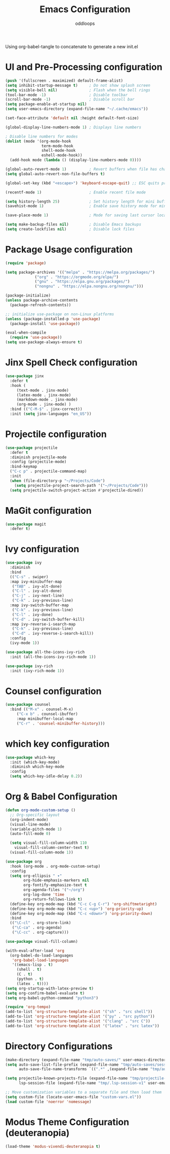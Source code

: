 #+title: Emacs Configuration
#+author: oddloops
#+PROPERTY: header-args:emacs-lisp :tangle ./init-new.el

Using org-babel-tangle to concatenate to generate a new init.el
* UI and Pre-Processing configuration
#+begin_src emacs-lisp 
  (push '(fullscreen . maximized) default-frame-alist)
  (setq inhibit-startup-message t)     ; Do not show splash screen
  (setq visible-bell nil)              ; Flash when the bell rings
  (tool-bar-mode -1)                   ; Disable toolbar
  (scroll-bar-mode -1)                 ; Disable scroll bar
  (setq package-enable-at-startup nil)
  (setq user-emacs-directory (expand-file-name "~/.cache/emacs"))

  (set-face-attribute 'default nil :height default-font-size)

  (global-display-line-numbers-mode 1) ; Displays line numbers

  ; Disable line numbers for modes
  (dolist (mode '(org-mode-hook
                  term-mode-hook
                  shell-mode-hook
                  eshell-mode-hook))
    (add-hook mode (lambda () (display-line-numbers-mode 0))))

  (global-auto-revert-mode 1)          ; Revert buffers when file has changed
  (setq global-auto-revert-non-file-buffers t)

  (global-set-key (kbd "<escape>") 'keyboard-escape-quit) ;; ESC quits prompt

  (recentf-mode 1)                     ; Enable recent file mode

  (setq history-length 25)             ; Set history length for mini buffer
  (savehist-mode 1)                    ; Enable save history mode for mini-buffer inputs

  (save-place-mode 1)                  ; Mode for saving last cursor location in file

  (setq make-backup-files nil)         ; Disable Emacs backups
  (setq create-lockfiles nil)          ; Disable lock files
#+end_src
* Package Usage configuration
#+begin_src emacs-lisp
(require 'package)

(setq package-archives '(("melpa" . "https://melpa.org/packages/")
			 ("org" . "https://orgmode.org/elpa/")
			 ("gnu" . "https://elpa.gnu.org/packages/")
			 ("nongnu" . "https://elpa.nongnu.org/nongnu/")))

(package-initialize)
(unless package-archive-contents
  (package-refresh-contents))

;; initialize use-package on non-Linux platforms
(unless (package-installed-p 'use-package)
  (package-install 'use-package))

(eval-when-compile
  (require 'use-package))
(setq use-package-always-ensure t)
#+end_src
* Jinx Spell Check configuration
#+begin_src emacs-lisp
(use-package jinx
  :defer t
  :hook (
	 (text-mode . jinx-mode)
	 (latex-mode . jinx-mode)
	 (markdown-mode . jinx-mode)
	 (org-mode . jinx-mode) )
  :bind (("C-M-$" . jinx-correct))
  :init (setq jinx-languages "en_US"))
#+end_src
* Projectile configuration
#+begin_src emacs-lisp
(use-package projectile
  :defer t
  :diminish projectile-mode
  :config (projectile-mode)
  :bind-keymap
  ("C-c p" . projectile-command-map)
  :init
  (when (file-directory-p "~/Projects/Code")
    (setq projectile-project-search-path '("~/Projects/Code")))
  (setq projectile-switch-project-action #'projectile-dired))
#+end_src

* MaGit configuration
#+begin_src emacs-lisp
(use-package magit
  :defer t)
#+end_src
* Ivy configuration
#+begin_src emacs-lisp
(use-package ivy
  :diminish
  :bind
  (("C-s" . swiper)
  :map ivy-minibuffer-map
   ("TAB" . ivy-alt-done)
   ("C-l" . ivy-alt-done)
   ("C-j" . ivy-next-line)
   ("C-k" . ivy-previous-line)
  :map ivy-switch-buffer-map
   ("C-k" . ivy-previous-line)
   ("C-l" . ivy-done)
   ("C-d" . ivy-switch-buffer-kill)
  :map ivy-reverse-i-search-map
   ("C-k" . ivy-previous-line)
   ("C-d" . ivy-reverse-i-search-kill))
  :config
  (ivy-mode 1))

(use-package all-the-icons-ivy-rich
  :init (all-the-icons-ivy-rich-mode 1))

(use-package ivy-rich
  :init (ivy-rich-mode 1))

#+end_src
* Counsel configuration
#+begin_src emacs-lisp
(use-package counsel
  :bind (("M-x" . counsel-M-x)
	 ("C-x b" . counsel-ibuffer)
	 :map minibuffer-local-map
	 ("C-r" . 'counsel-minibuffer-history)))
#+end_src
* which key configuration
#+begin_src emacs-lisp
(use-package which-key
  :init (which-key-mode)
  :diminish which-key-mode  
  :config
  (setq which-key-idle-delay 0.2))
#+end_src
* Org & Babel Configuration
#+begin_src emacs-lisp
(defun org-mode-custom-setup ()
  ;; Org-specific layout
  (org-indent-mode)
  (visual-line-mode)
  (variable-pitch-mode 1)
  (auto-fill-mode 0)

  (setq visual-fill-column-width 110
	visual-fill-column-center-text t)
  (visual-fill-column-mode 1))

(use-package org
  :hook (org-mode . org-mode-custom-setup)
  :config
  (setq org-ellipsis " ▾"
        org-hide-emphasis-markers nil
        org-fontify-emphasize-text t
        org-agenda-files '("~/org")
        org-log-done 'time
        org-return-follows-link t)
  (define-key org-mode-map (kbd "C-c C-g C-r") 'org-shiftmetaright)
  (define-key org-mode-map (kbd "C-c <up>") 'org-priority-up)
  (define-key org-mode-map (kbd "C-c <down>") 'org-priority-down)
  :bind
  (("\C-cl" . org-store-link)
   ("\C-ca" . org-agenda)
   ("\C-cc" . org-capture)))

(use-package visual-fill-column)

(with-eval-after-load 'org
  (org-babel-do-load-languages
   'org-babel-load-languages
   '((emacs-lisp . t)
     (shell . t)
     (C . t)
     (python . t)
     (latex . t))))
(setq org-startup-with-latex-preview t)
(setq org-confirm-babel-evaluate t)
(setq org-babel-python-command "python3")

(require 'org-tempo)
(add-to-list 'org-structure-template-alist '("sh" . "src shell"))
(add-to-list 'org-structure-template-alist '("py" . "src python"))
(add-to-list 'org-structure-template-alist '("clang" . "src C"))
(add-to-list 'org-structure-template-alist '("latex" . "src latex"))
#+end_src
* Directory Configurations
#+begin_src emacs-lisp
(make-directory (expand-file-name "tmp/auto-saves/" user-emacs-directory) t)
(setq auto-save-list-file-prefix (expand-file-name "tmp/auto-saves/sessions/" user-emacs-directory)
      auto-save-file-name-transforms `((".*" ,(expand-file-name "tmp/auto-saves/" user-emacs-directory) t)))

(setq projectile-known-projects-file (expand-file-name "tmp/projectile-bookmarks.eld" user-emacs-directory)
      lsp-session-file (expand-file-name "tmp/.lsp-session-v1" user-emacs-directory))

;; Move customization variables to a separate file and then load them
(setq custom-file (locate-user-emacs-file "custom-vars.el"))
(load custom-file 'noerror 'nomessage)
#+end_src
* Modus Theme Configuration (deuteranopia)
#+begin_src emacs-lisp
(load-theme 'modus-vivendi-deuteranopia t)
#+end_src
